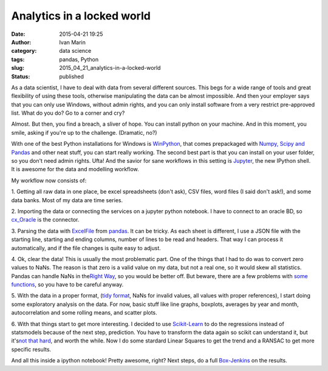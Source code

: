 Analytics in a locked world
###########################
:date: 2015-04-21 19:25
:author: Ivan Marin
:category: data science
:tags: pandas, Python
:slug: 2015_04_21_analytics-in-a-locked-world
:status: published

As a data scientist, I have to deal with data from several different
sources. This begs for a wide range of tools and great flexibility of
using these tools, otherwise manipulating the data can be almost
impossible. And then your employer says that you can only use Windows,
without admin rights, and you can only install software from a very
restrict pre-approved list. What do you do? Go to a corner and cry?

Almost. But then, you find a breach, a sliver of hope. You can install
python on your machine. And in this moment, you smile, asking if you're
up to the challenge. (Dramatic, no?)

With one of the best Python installations for Windows is
`WinPython <https://winpython.github.io/>`__, that comes prepackaged
with `Numpy, Scipy and
Pandas <https://github.com/winpython/winpython/issues/56>`__ and other
neat stuff, you can start really working. The second best part is that
you can install on your user folder, so you don't need admin rights.
Ufta! And the savior for sane workflows in this setting is
`Jupyter <https://jupyter.org/>`__, the new IPython shell. It is awesome
for the data and modelling workflow.

My workflow now consists of:

1. Getting all raw data in one place, be excel spreadsheets (don't ask),
CSV files, word files (I said don't ask!), and some data banks. Most of
my data are time series.

2. Importing the data or connecting the services on a jupyter python
notebook. I have to connect to an oracle BD, so
`cx\_Oracle <http://cx-oracle.sourceforge.net/>`__ is the connector.

3. Parsing the data with
`ExcelFile <http://pandas.pydata.org/pandas-docs/stable/generated/pandas.io.excel.ExcelFile.parse.html>`__
from `pandas <http://pandas.pydata.org/>`__. It can be tricky. As each
sheet is different, I use a JSON file with the starting line, starting
and ending columns, number of lines to be read and headers. That way I
can process it automatically, and if the file changes is quite easy to
adjust.

4. Ok, clear the data! This is usually the most problematic part. One of
the things that I had to do was to convert zero values to NaNs. The
reason is that zero is a valid value on my data, but not a real one, so
it would skew all statistics. Pandas can handle NaNs in the\ `Right
Way <http://pandas.pydata.org/pandas-docs/version/0.16.0/gotchas.html>`__,
so you would be better off. But beware, there are a few problems with
`some
functions <http://stackoverflow.com/questions/29747850/error-using-bootstrap-plot-in-pandas-if-values-have-nan>`__,
so you have to be careful anyway.

5. With the data in a proper format, (`tidy
format <www.jstatsoft.org/v59/i10/paper>`__, NaNs for invalid values,
all values with proper references), I start doing some exploratory
analysis on the data. For now, basic stuff like line graphs, boxplots,
averages by year and month, autocorrelation and some rolling means, and
scatter plots.

6. With that things start to get more interesting. I decided to use
`Scikit-Learn <http://scikit-learn.org/stable/>`__ to do the regressions
instead of statsmodels because of the next step, prediction. You have to
transform the data again so scikit can understand it, but it's\ `not
that
hard <http://stackoverflow.com/questions/29748717/use-scikit-learn-to-do-linear-regression-on-a-time-series-pandas-data-frame>`__,
and worth the while. Now I do some stardard Linear Squares to get the
trend and a RANSAC to get more specific results.

And all this inside a ipython notebook! Pretty awesome, right? Next
steps, do a full
`Box-Jenkins <http://en.wikipedia.org/wiki/Box%E2%80%93Jenkins>`__ on
the results.
